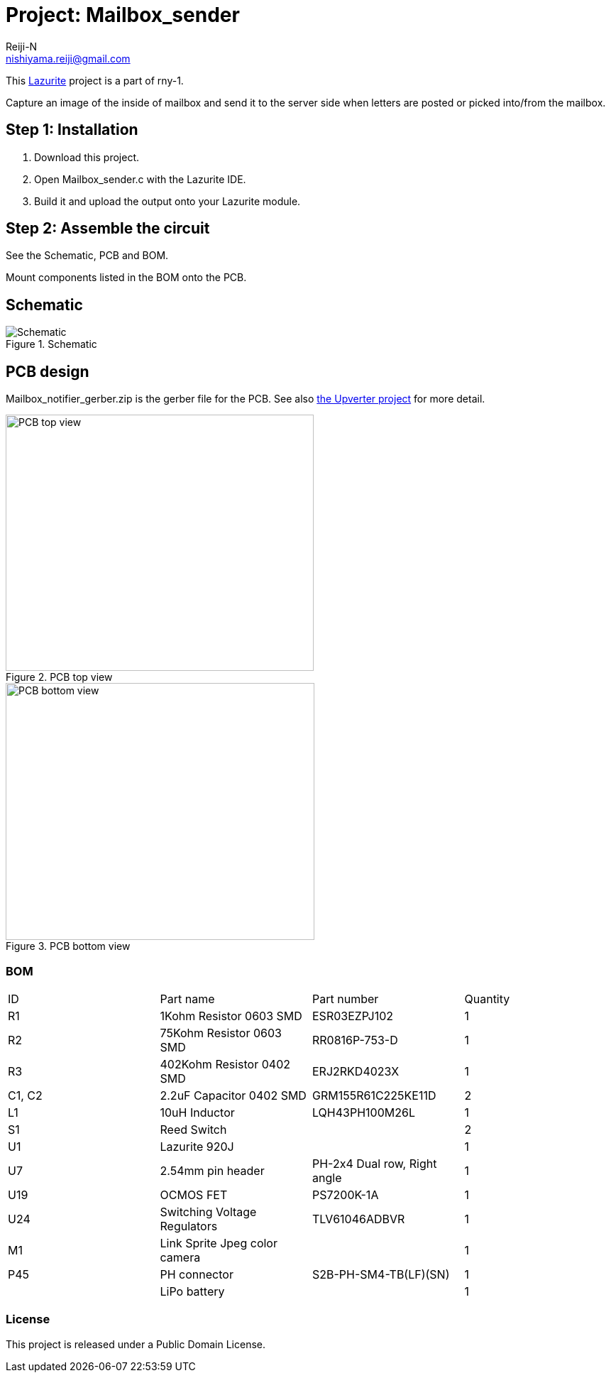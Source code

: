 :Author: Reiji-N
:Email: nishiyama.reiji@gmail.com
:Date: 26/05/2019
:Revision: version#
:License: Public Domain
:Project: Mailbox_sender

= Project: {Project}

This http://www.lapis-semi.com/lazurite-jp/products[Lazurite] project is a part of rny-1.

Capture an image of the inside of mailbox and send it to the server side when letters are posted or picked into/from the mailbox.

== Step 1: Installation

1. Download this project.
2. Open Mailbox_sender.c with the Lazurite IDE.
3. Build it and upload the output onto your Lazurite module.

== Step 2: Assemble the circuit

See the Schematic, PCB and BOM.

Mount components listed in the BOM onto the PCB.

== Schematic

.Schematic
image::schematic.png[Schematic]

== PCB design

Mailbox_notifier_gerber.zip is the gerber file for the PCB.
See also https://upverter.com/design/reiji-n/384e40da79d8f150/mailbox-notifier-ver-30/[the Upverter project] for more detail.

.PCB top view
image::gerber_view_top.png[PCB top view, 434, 361]

.PCB bottom view
image::gerber_view_bottom.png[PCB bottom view, 435, 362]

=== BOM

|===
| ID | Part name      | Part number | Quantity
| R1 | 1Kohm Resistor 0603 SMD  | ESR03EZPJ102 | 1       
| R2 | 75Kohm Resistor 0603 SMD  | RR0816P-753-D | 1   
| R3 | 402Kohm Resistor 0402 SMD  | ERJ2RKD4023X | 1   
| C1, C2 | 2.2uF Capacitor 0402 SMD  | GRM155R61C225KE11D | 2 
| L1 | 10uH Inductor | LQH43PH100M26L            | 1             
| S1 | Reed Switch    |             | 2 
| U1 | Lazurite 920J |             | 1        
| U7 | 2.54mm pin header | PH-2x4 Dual row, Right angle | 1 
| U19 | OCMOS FET | PS7200K-1A        | 1   
| U24 | Switching Voltage Regulators | TLV61046ADBVR | 1 
| M1 | Link Sprite Jpeg color camera    |             | 1        
| P45 | PH connector | S2B-PH-SM4-TB(LF)(SN) | 1 
| | LiPo battery | | 1 
|===

=== License
This project is released under a {License} License.

